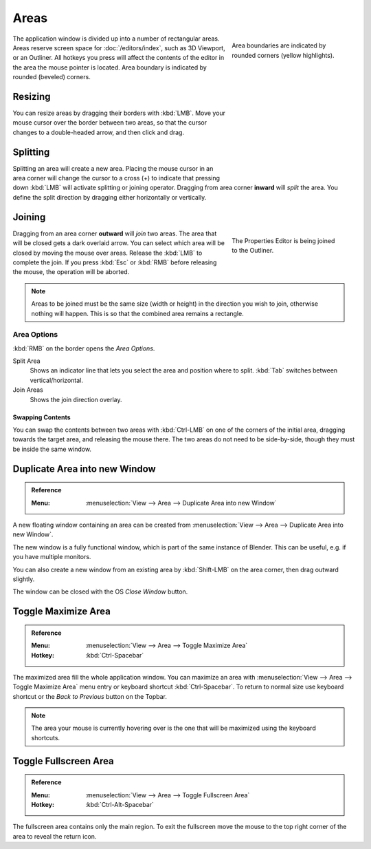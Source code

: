 .. _bpy.types.Area:
.. _bpy.types.AreaSpaces:

*****
Areas
*****

.. figure:: /images/interface_window-system_areas_borders.png
   :align: right
   :width: 250px
   :figwidth: 250px

   Area boundaries are indicated by rounded corners (yellow highlights).

The application window is divided up into a number of rectangular areas.
Areas reserve screen space for :doc:`/editors/index`, such as 3D Viewport, or an Outliner.
All hotkeys you press will affect the contents of the editor in the area the mouse pointer is located.
Area boundary is indicated by rounded (beveled) corners.

.. container:: lead

   .. clear


Resizing
========

.. figure:: /images/interface_window-system_areas_resize.png
   :align: right
   :width: 250px
   :figwidth: 250px

You can resize areas by dragging their borders with :kbd:`LMB`.
Move your mouse cursor over the border between two areas,
so that the cursor changes to a double-headed arrow, and then click and drag.


Splitting
=========

.. figure:: /images/interface_window-system_areas_split.png
   :align: right
   :width: 250px
   :figwidth: 250px

Splitting an area will create a new area. Placing the mouse cursor
in an area corner will change the cursor to a cross (+) to indicate that
pressing down :kbd:`LMB` will activate splitting or joining operator.
Dragging from area corner **inward** will *split* the area.
You define the split direction by dragging either horizontally or vertically.


Joining
=======

.. figure:: /images/interface_window-system_areas_join.png
   :align: right
   :width: 250px
   :figwidth: 250px

   The Properties Editor is being joined to the Outliner.

Dragging from an area corner **outward** will *join* two areas.
The area that will be closed gets a dark overlaid arrow.
You can select which area will be closed by moving the mouse over areas.
Release the :kbd:`LMB` to complete the join.
If you press :kbd:`Esc` or :kbd:`RMB` before releasing the mouse,
the operation will be aborted.

.. note::

   Areas to be joined must be the same size (width or height)
   in the direction you wish to join, otherwise nothing will happen.
   This is so that the combined area remains a rectangle.


Area Options
^^^^^^^^^^^^

:kbd:`RMB` on the border opens the *Area Options*.

Split Area
   Shows an indicator line that lets you select the area and position where to split.
   :kbd:`Tab` switches between vertical/horizontal.
Join Areas
   Shows the join direction overlay.


Swapping Contents
-----------------

You can swap the contents between two areas with :kbd:`Ctrl-LMB`
on one of the corners of the initial area, dragging towards the target area,
and releasing the mouse there. The two areas do not need to be side-by-side,
though they must be inside the same window.


.. _bpy.ops.screen.area_dupli:

Duplicate Area into new Window
==============================

.. admonition:: Reference
   :class: refbox

   :Menu:      :menuselection:`View --> Area --> Duplicate Area into new Window`

A new floating window containing an area can be created from
:menuselection:`View --> Area --> Duplicate Area into new Window`.

The new window is a fully functional window, which is part of the same instance of Blender.
This can be useful, e.g. if you have multiple monitors.

You can also create a new window from an existing area by :kbd:`Shift-LMB`
on the area corner, then drag outward slightly.

The window can be closed with the OS *Close Window* button.

.. _bpy.ops.screen.screen_full_area:

Toggle Maximize Area
====================

.. admonition:: Reference
   :class: refbox

   :Menu:      :menuselection:`View --> Area --> Toggle Maximize Area`
   :Hotkey:    :kbd:`Ctrl-Spacebar`

The maximized area fill the whole application window. You can maximize an area
with :menuselection:`View --> Area --> Toggle Maximize Area` menu entry or
keyboard shortcut :kbd:`Ctrl-Spacebar`. To return to normal size
use keyboard shortcut or the *Back to Previous* button on the Topbar.

.. note::

   The area your mouse is currently hovering over is the one
   that will be maximized using the keyboard shortcuts.


Toggle Fullscreen Area
======================

.. admonition:: Reference
   :class: refbox

   :Menu:      :menuselection:`View --> Area --> Toggle Fullscreen Area`
   :Hotkey:    :kbd:`Ctrl-Alt-Spacebar`

The fullscreen area contains only the main region.
To exit the fullscreen move the mouse to the top right corner
of the area to reveal the return icon.
